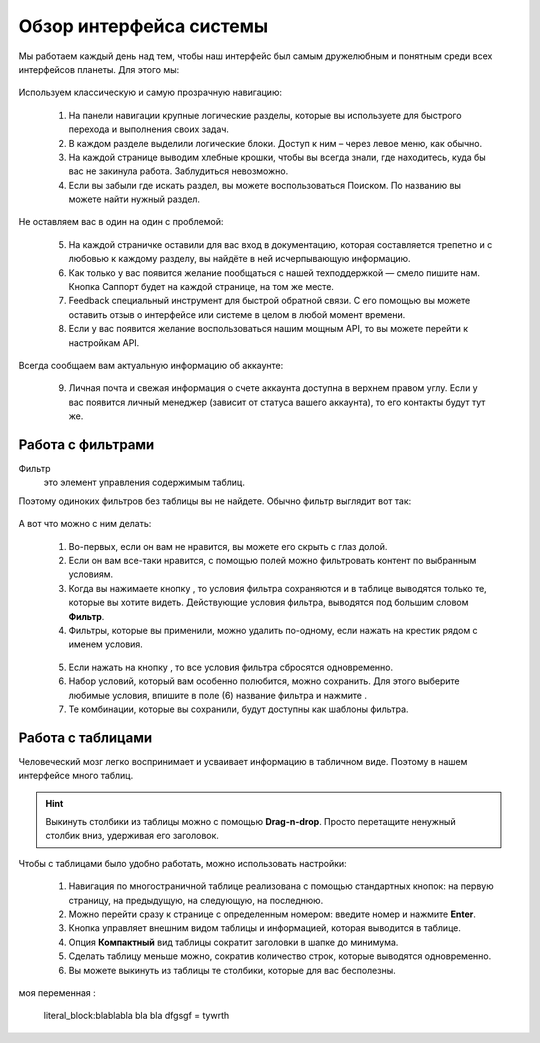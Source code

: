 ###############################
Обзор интерфейса системы 
###############################

Мы работаем каждый день над тем, чтобы наш интерфейс был самым дружелюбным и понятным среди всех интерфейсов планеты. Для этого мы:

.. figure:: ../../img/start/common_interface.png
       :scale: 100 %
       :align: center
       :alt: фильтр в сити

Используем классическую и самую прозрачную навигацию:

       1. На панели навигации крупные логические разделы, которые вы используете для быстрого перехода и выполнения своих задач.
       2. В каждом разделе выделили логические блоки. Доступ к ним – через левое меню, как обычно.
       3. На каждой странице выводим хлебные крошки, чтобы вы всегда знали, где находитесь, куда бы вас не закинула работа. Заблудиться невозможно.
       4. Если вы забыли где искать раздел, вы можете воспользоваться Поиском. По названию вы можете найти нужный раздел.
       
Не оставляем вас в один на один с проблемой:
       
       5. На каждой страничке оставили для вас вход в документацию, которая составляется трепетно и с любовью к каждому разделу, вы найдёте в ней исчерпывающую информацию.
       6. Как только у вас появится желание пообщаться с нашей техподдержкой — смело пишите нам. Кнопка Саппорт будет на каждой странице, на том же месте.
       7. Feedback специальный инструмент для быстрой обратной связи. С его помощью вы можете оставить отзыв о интерфейсе или системе в целом в любой момент времени.
       8. Если у вас появится желание воспользоваться нашим мощным API, то вы можете перейти к настройкам API.
       
Всегда сообщаем вам актуальную информацию об аккаунте:
       
       9. Личная почта и свежая информация о счете аккаунта доступна в верхнем правом углу. Если у вас появится личный менеджер (зависит от статуса вашего аккаунта), то его контакты будут тут же.

.. _filter_label:

==================
Работа с фильтрами
==================

Фильтр
       это элемент управления содержимым таблиц.
       
Поэтому одиноких фильтров без таблицы вы не найдете. Обычно фильтр выглядит вот так:

.. figure:: ../../img/start/filter.png
       :scale: 100 %
       :align: center
       :alt: фильтр в сити

А вот что можно с ним делать:

       1. Во-первых, если он вам не нравится, вы можете его скрыть с глаз долой.
       
       2. Если он вам все-таки нравится, с помощью полей можно фильтровать контент по выбранным условиям.
       
       3. Когда вы нажимаете кнопку |filter_button_apply|, то условия фильтра сохраняются и в таблице выводятся только те, которые вы хотите видеть. Действующие условия фильтра, выводятся под большим словом **Фильтр**.
       
       4. Фильтры, которые вы применили, можно удалить по-одному, если нажать на крестик рядом с именем условия. 
       
       .. figure:: ../../img/start/filter_mini.png
              :scale: 100 %
              :align: center
              :alt: фильтр в сити - мини версия
       
       5. Если нажать на кнопку |filter_button_remove|, то все условия фильтра сбросятся одновременно.
       
       6. Набор условий, который вам особенно полюбится, можно сохранить. Для этого выберите любимые условия, впишите в поле (6) название фильтра и нажмите |filter_button_save|.
       
       7. Те комбинации, которые вы сохранили, будут доступны как шаблоны фильтра.

.. _table_label:

==================
Работа с таблицами
==================

Человеческий мозг легко воспринимает и усваивает информацию в табличном виде. Поэтому в нашем интерфейсе много таблиц. 

.. figure:: ../../img/start/table_full.png
       :scale: 100 %
       :align: center
       :alt: таблица в сити

.. hint:: Выкинуть столбики из таблицы можно с помощью **Drag-n-drop**. Просто перетащите ненужный столбик вниз, удерживая его заголовок. 

Чтобы с таблицами было удобно работать, можно использовать настройки:

       #. Навигация по многостраничной таблице реализована с помощью стандартных кнопок: на первую страницу, на предыдущую, на следующую, на последнюю.
       
       #. Можно перейти сразу к странице с определенным номером: введите номер и нажмите **Enter**.
       
       #. Кнопка |table_gear| управляет внешним видом таблицы и информацией, которая выводится в таблице.
       
       #. Опция **Компактный** вид таблицы сократит заголовки в шапке до минимума.
       
       #. Сделать таблицу меньше можно, сократив количество строк, которые выводятся одновременно.
       
       #. Вы можете выкинуть из таблицы те столбики, которые для вас бесполезны. 

.. literal_block:: blablabla
                                          bla bla
                                          dfgsgf = tywrth

моя переменная :

       |test-1|

.. |filter_button_apply| image:: ../../img/start/filter_apply.png
.. |filter_button_remove| image:: ../../img/start/filter_remove.png
.. |filter_button_save| image:: ../../img/start/filter_save.png
.. |table_gear| image:: ../../img/start/table_gear.png

.. |test-1| replace:: literal_block:blablabla
                                          bla bla
                                          dfgsgf = tywrth
